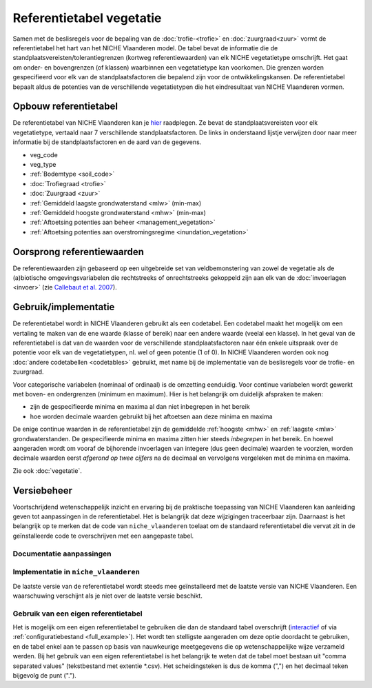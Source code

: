 #########################
Referentietabel vegetatie
#########################

.. Mogelijke structuur en invulling; voel je vrij voor volledige make-over ...

Samen met de beslisregels voor de bepaling van de :doc:`trofie-<trofie>` en :doc:`zuurgraad<zuur>` vormt de referentietabel het hart van het NICHE Vlaanderen model. De tabel bevat de informatie die de standplaatsvereisten/tolerantiegrenzen (kortweg referentiewaarden) van elk NICHE vegetatietype omschrijft. Het gaat om onder- en bovengrenzen (of klassen) waarbinnen een vegetatietype kan voorkomen. Die grenzen worden gespecifieerd voor elk van de standplaatsfactoren die bepalend zijn voor de ontwikkelingskansen. De referentietabel bepaalt aldus de potenties van de verschillende vegetatietypen die het eindresultaat van NICHE Vlaanderen vormen.

Opbouw referentietabel
======================

De referentietabel van NICHE Vlaanderen kan je `hier <https://github.com/inbo/niche_vlaanderen/blob/master/niche_vlaanderen/system_tables/niche_vegetation.csv>`_ raadplegen. Ze bevat de standplaatsvereisten voor elk vegetatietype, vertaald naar 7 verschillende standplaatsfactoren. De links in onderstaand lijstje verwijzen door naar meer informatie bij de standplaatsfactoren en de aard van de gegevens.

- veg_code
- veg_type
- :ref:`Bodemtype <soil_code>`
- :doc:`Trofiegraad <trofie>`
- :doc:`Zuurgraad <zuur>`
- :ref:`Gemiddeld laagste grondwaterstand <mlw>` (min-max)
- :ref:`Gemiddeld hoogste grondwaterstand <mhw>` (min-max)
- :ref:`Aftoetsing potenties aan beheer <management_vegetation>`
- :ref:`Aftoetsing potenties aan overstromingsregime <inundation_vegetation>`

Oorsprong referentiewaarden
===========================

De referentiewaarden zijn gebaseerd op een uitgebreide set van veldbemonstering van zowel de vegetatie als de (a)biotische omgevingsvariabelen die rechtstreeks of onrechtstreeks gekoppeld zijn aan elk van de :doc:`invoerlagen <invoer>` (zie `Callebaut et al. 2007 <https://pureportal.inbo.be/portal/files/5370206/Callebaut_etal_2007_NicheVlaanderen.pdf>`_).

Gebruik/implementatie
=====================

De referentietabel wordt in NICHE Vlaanderen gebruikt als een codetabel. Een codetabel maakt het mogelijk om een vertaling te maken van de ene waarde (klasse of bereik) naar een andere waarde (veelal een klasse). In het geval van de referentietabel is dat van de waarden voor de verschillende standplaatsfactoren naar één enkele uitspraak over de potentie voor elk van de vegetatietypen, nl. wel of geen potentie (1 of 0). In NICHE Vlaanderen worden ook nog :doc:`andere codetabellen <codetables>` gebruikt, met name bij de implementatie van de beslisregels voor de trofie- en zuurgraad.

Voor categorische variabelen (nominaal of ordinaal) is de omzetting eenduidig. Voor continue variabelen wordt gewerkt met boven- en ondergrenzen (minimum en maximum). Hier is het belangrijk om duidelijk afspraken te maken:

- zijn de gespecifieerde minima en maxima al dan niet inbegrepen in het bereik
- hoe worden decimale waarden gebruikt bij het aftoetsen aan deze minima en maxima

De enige continue waarden in de referentietabel zijn de gemiddelde :ref:`hoogste <mhw>` en :ref:`laagste <mlw>` grondwaterstanden. De gespecifieerde minima en maxima zitten hier steeds *inbegrepen* in het bereik. En hoewel aangeraden wordt om vooraf de bijhorende invoerlagen van integere (dus geen decimale) waarden te voorzien, worden decimale waarden eerst *afgerond op twee cijfers* na de decimaal en vervolgens vergeleken met de minima en maxima.

Zie ook :doc:`vegetatie`.

Versiebeheer
============

Voortschrijdend wetenschappelijk inzicht en ervaring bij de praktische toepassing van NICHE Vlaanderen kan aanleiding geven tot aanpassingen in de referentietabel. Het is belangrijk dat deze wijzigingen traceerbaar zijn. Daarnaast is het belangrijk op te merken dat de code van ``niche_vlaanderen`` toelaat om de standaard referentietabel die vervat zit in de geïnstalleerde code te overschrijven met een aangepaste tabel.

Documentatie aanpassingen
-------------------------

Implementatie in ``niche_vlaanderen``
-------------------------------------

De laatste versie van de referentietabel wordt steeds mee geïnstalleerd met de laatste versie van NICHE Vlaanderen.
Een waarschuwing verschijnt als je niet over de laatste versie beschikt.

Gebruik van een eigen referentietabel
-------------------------------------

Het is mogelijk om een eigen referentietabel te gebruiken die dan de standaard tabel overschrijft (`interactief <https://inbo.github.io/niche_vlaanderen/advanced_usage.html#Overwriting-standard-code-tables>`_ of via :ref:`configuratiebestand <full_example>`).
Het wordt ten stelligste aangeraden om deze optie doordacht te gebruiken, en de tabel enkel aan te passen op basis van nauwkeurige meetgegevens die op wetenschappelijke wijze verzameld werden.
Bij het gebruik van een eigen referentietabel is het belangrijk te weten dat de tabel moet bestaan uit "comma separated values" (tekstbestand met extentie *.csv). Het scheidingsteken is dus de komma (",") en het decimaal teken bijgevolg de punt (".").

.. onduidelijk welke mogelijkheden er zijn bij de opmaak van een eigen tabel; de standplaatsfactoren liggen vast, maar kan je zomaar vegetatietypen toevoegen, en zoja hoeveel?

